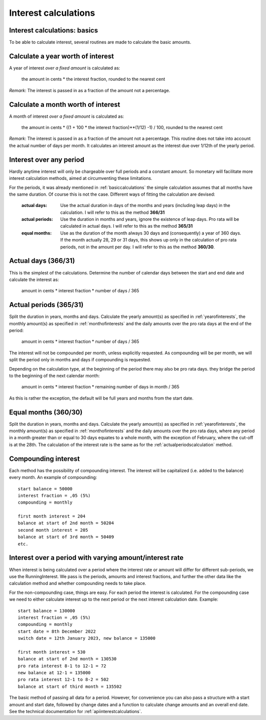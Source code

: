 .. _interestcalculations:

Interest calculations
=====================

.. _basiccalculations:

Interest calculations: basics
-----------------------------

To be able to calculate interest, several routines are made to calculate the basic amounts.

.. _yearofinterests:

Calculate a year worth of interest
----------------------------------

A year of interest *over a fixed amount* is calculated as:

    the amount in cents * the interest fraction, rounded to the nearest cent

*Remark*: The interest is passed in as a fraction of the amount not a percentage.

.. _monthofinterests:

Calculate a month worth of interest
-----------------------------------

A month of interest *over a fixed amount* is calculated as:

    the amount in cents * ((1 + 100 * the interest fraction)**(1/12) -1) / 100, rounded to the nearest cent

*Remark*: The interest is passed in as a fraction of the amount not a percentage.
This routine does not take into account the actual number of days per month. It calculates an interest amount as the interest due over 1/12th of the yearly period.

.. _interestperiods:

Interest over any period
------------------------

Hardly anytime interest will only be chargeable over full periods and a constant amount. So monetary will facilitate more interest calculation methods, aimed at circumventing these limitations.

For the periods, it was already mentioned in :ref:`basiccalculations` the simple calculation assumes that all months have the same duration. Of course this is not the case. Different ways of fitting the calculation are devised:

    :actual days: Use the actual duration in days of the months and years (including leap days) in the calculation. I will refer to this as the method **366/31**
    :actual periods: Use the duration in months and years, ignore the existence of leap days. Pro rata will be calculated in actual days. I will refer to this as the method **365/31**
    :equal months: Use as the duration of the month always 30 days and (consequently) a year of 360 days. If the month actually 28, 29 or 31 days, this shows up only in the calculation of pro rata periods, not in the amount per day. I will refer to this as the method **360/30**.

.. _actualdayscalculation:

Actual days (366/31)
--------------------

This is the simplest of the calculations. Determine the number of calendar days between the start and end date and calculate the interest as:

    amount in cents * interest fraction * number of days / 365

.. _actualperiodscalculation:

Actual periods (365/31)
-----------------------

Split the duration in years, months and days. Calculate the yearly amount(s) as specified in :ref:`yearofinterests`, the monthly amount(s) as specified in :ref:`monthofinterests` and the daily amounts over the pro rata days at the end of the period:

    amount in cents * interest fraction * number of days / 365

The interest will not be compounded per month, unless explicitly requested. As compounding will be per month, we will split the period only in months and days if compounding is requested.
    
Depending on the calculation type, at the beginning of the period there may also be pro rata days. they bridge the period to the beginning of the next  calendar month:

    amount in cents * interest fraction * remaining number of days in month / 365

As this is rather the exception, the default will be full years and months from the start date.

.. _equalmonthscalculation:

Equal months (360/30)
---------------------

Split the duration in years, months and days. Calculate the yearly amount(s) as specified in :ref:`yearofinterests`, the monthly amount(s) as specified in :ref:`monthofinterests` and the daily amounts over the pro rata days, where any period in a month greater than or equal to 30 days equates to a whole month, with the exception of February, where the cut-off is at the 28th. The calculation of the interest rate is the same as for the :ref:`actualperiodscalculation` method.

.. _compoundinterest:

Compounding interest
--------------------

Each method has the possibility of compounding interest. The interest will be capitalized (i.e. added to the balance) every month. An example of compounding::

    start balance = 50000
    interest fraction = ,05 (5%)
    compounding = monthly

    first month interest = 204
    balance at start of 2nd month = 50204
    second month interest = 205
    balance at start of 3rd month = 50409
    etc.

.. _runninginterest:

Interest over a period with varying amount/interest rate
--------------------------------------------------------

When interest is being calculated over a period where the interest rate or amount will differ for different sub-periods, we use the RunningInterest. We pass is the periods, amounts and interest fractions, and further the other data like the calculation method and whether compounding needs to take place.

For the non-compounding case, things are easy. For each period the interest is calculated. For the compounding case we need to either calculate interest up to the next period or the next interest calculation date. Example::

    start balance = 130000
    interest fraction = ,05 (5%)
    compounding = monthly
    start date = 8th December 2022
    switch date = 12th January 2023, new balance = 135000

    first month interest = 530
    balance at start of 2nd month = 130530
    pro rata interest 8-1 to 12-1 = 72
    new balance at 12-1 = 135000
    pro rata interest 12-1 to 8-2 = 502
    balance at start of third month = 135502

The basic method of passing all data for a period. However, for convenience you can also pass a structure with a start amount and start date, followed by change dates and a function to calculate change amounts and an overall end date. See the technical documentation for :ref:`apiinterestcalculations`.
